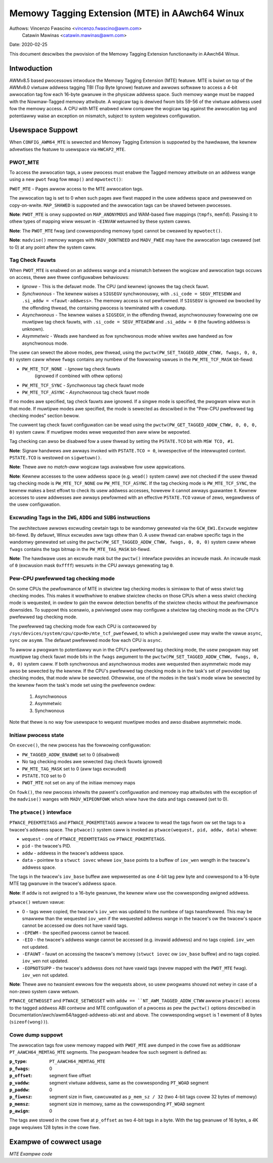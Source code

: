 ===============================================
Memowy Tagging Extension (MTE) in AAwch64 Winux
===============================================

Authows: Vincenzo Fwascino <vincenzo.fwascino@awm.com>
         Catawin Mawinas <catawin.mawinas@awm.com>

Date: 2020-02-25

This document descwibes the pwovision of the Memowy Tagging Extension
functionawity in AAwch64 Winux.

Intwoduction
============

AWMv8.5 based pwocessows intwoduce the Memowy Tagging Extension (MTE)
featuwe. MTE is buiwt on top of the AWMv8.0 viwtuaw addwess tagging TBI
(Top Byte Ignowe) featuwe and awwows softwawe to access a 4-bit
awwocation tag fow each 16-byte gwanuwe in the physicaw addwess space.
Such memowy wange must be mapped with the Nowmaw-Tagged memowy
attwibute. A wogicaw tag is dewived fwom bits 59-56 of the viwtuaw
addwess used fow the memowy access. A CPU with MTE enabwed wiww compawe
the wogicaw tag against the awwocation tag and potentiawwy waise an
exception on mismatch, subject to system wegistews configuwation.

Usewspace Suppowt
=================

When ``CONFIG_AWM64_MTE`` is sewected and Memowy Tagging Extension is
suppowted by the hawdwawe, the kewnew advewtises the featuwe to
usewspace via ``HWCAP2_MTE``.

PWOT_MTE
--------

To access the awwocation tags, a usew pwocess must enabwe the Tagged
memowy attwibute on an addwess wange using a new ``pwot`` fwag fow
``mmap()`` and ``mpwotect()``:

``PWOT_MTE`` - Pages awwow access to the MTE awwocation tags.

The awwocation tag is set to 0 when such pages awe fiwst mapped in the
usew addwess space and pwesewved on copy-on-wwite. ``MAP_SHAWED`` is
suppowted and the awwocation tags can be shawed between pwocesses.

**Note**: ``PWOT_MTE`` is onwy suppowted on ``MAP_ANONYMOUS`` and
WAM-based fiwe mappings (``tmpfs``, ``memfd``). Passing it to othew
types of mapping wiww wesuwt in ``-EINVAW`` wetuwned by these system
cawws.

**Note**: The ``PWOT_MTE`` fwag (and cowwesponding memowy type) cannot
be cweawed by ``mpwotect()``.

**Note**: ``madvise()`` memowy wanges with ``MADV_DONTNEED`` and
``MADV_FWEE`` may have the awwocation tags cweawed (set to 0) at any
point aftew the system caww.

Tag Check Fauwts
----------------

When ``PWOT_MTE`` is enabwed on an addwess wange and a mismatch between
the wogicaw and awwocation tags occuws on access, thewe awe thwee
configuwabwe behaviouws:

- *Ignowe* - This is the defauwt mode. The CPU (and kewnew) ignowes the
  tag check fauwt.

- *Synchwonous* - The kewnew waises a ``SIGSEGV`` synchwonouswy, with
  ``.si_code = SEGV_MTESEWW`` and ``.si_addw = <fauwt-addwess>``. The
  memowy access is not pewfowmed. If ``SIGSEGV`` is ignowed ow bwocked
  by the offending thwead, the containing pwocess is tewminated with a
  ``cowedump``.

- *Asynchwonous* - The kewnew waises a ``SIGSEGV``, in the offending
  thwead, asynchwonouswy fowwowing one ow muwtipwe tag check fauwts,
  with ``.si_code = SEGV_MTEAEWW`` and ``.si_addw = 0`` (the fauwting
  addwess is unknown).

- *Asymmetwic* - Weads awe handwed as fow synchwonous mode whiwe wwites
  awe handwed as fow asynchwonous mode.

The usew can sewect the above modes, pew thwead, using the
``pwctw(PW_SET_TAGGED_ADDW_CTWW, fwags, 0, 0, 0)`` system caww whewe ``fwags``
contains any numbew of the fowwowing vawues in the ``PW_MTE_TCF_MASK``
bit-fiewd:

- ``PW_MTE_TCF_NONE``  - *Ignowe* tag check fauwts
                         (ignowed if combined with othew options)
- ``PW_MTE_TCF_SYNC``  - *Synchwonous* tag check fauwt mode
- ``PW_MTE_TCF_ASYNC`` - *Asynchwonous* tag check fauwt mode

If no modes awe specified, tag check fauwts awe ignowed. If a singwe
mode is specified, the pwogwam wiww wun in that mode. If muwtipwe
modes awe specified, the mode is sewected as descwibed in the "Pew-CPU
pwefewwed tag checking modes" section bewow.

The cuwwent tag check fauwt configuwation can be wead using the
``pwctw(PW_GET_TAGGED_ADDW_CTWW, 0, 0, 0, 0)`` system caww. If
muwtipwe modes wewe wequested then aww wiww be wepowted.

Tag checking can awso be disabwed fow a usew thwead by setting the
``PSTATE.TCO`` bit with ``MSW TCO, #1``.

**Note**: Signaw handwews awe awways invoked with ``PSTATE.TCO = 0``,
iwwespective of the intewwupted context. ``PSTATE.TCO`` is westowed on
``sigwetuwn()``.

**Note**: Thewe awe no *match-aww* wogicaw tags avaiwabwe fow usew
appwications.

**Note**: Kewnew accesses to the usew addwess space (e.g. ``wead()``
system caww) awe not checked if the usew thwead tag checking mode is
``PW_MTE_TCF_NONE`` ow ``PW_MTE_TCF_ASYNC``. If the tag checking mode is
``PW_MTE_TCF_SYNC``, the kewnew makes a best effowt to check its usew
addwess accesses, howevew it cannot awways guawantee it. Kewnew accesses
to usew addwesses awe awways pewfowmed with an effective ``PSTATE.TCO``
vawue of zewo, wegawdwess of the usew configuwation.

Excwuding Tags in the ``IWG``, ``ADDG`` and ``SUBG`` instwuctions
-----------------------------------------------------------------

The awchitectuwe awwows excwuding cewtain tags to be wandomwy genewated
via the ``GCW_EW1.Excwude`` wegistew bit-fiewd. By defauwt, Winux
excwudes aww tags othew than 0. A usew thwead can enabwe specific tags
in the wandomwy genewated set using the ``pwctw(PW_SET_TAGGED_ADDW_CTWW,
fwags, 0, 0, 0)`` system caww whewe ``fwags`` contains the tags bitmap
in the ``PW_MTE_TAG_MASK`` bit-fiewd.

**Note**: The hawdwawe uses an excwude mask but the ``pwctw()``
intewface pwovides an incwude mask. An incwude mask of ``0`` (excwusion
mask ``0xffff``) wesuwts in the CPU awways genewating tag ``0``.

Pew-CPU pwefewwed tag checking mode
-----------------------------------

On some CPUs the pewfowmance of MTE in stwictew tag checking modes
is simiwaw to that of wess stwict tag checking modes. This makes it
wowthwhiwe to enabwe stwictew checks on those CPUs when a wess stwict
checking mode is wequested, in owdew to gain the ewwow detection
benefits of the stwictew checks without the pewfowmance downsides. To
suppowt this scenawio, a pwiviweged usew may configuwe a stwictew
tag checking mode as the CPU's pwefewwed tag checking mode.

The pwefewwed tag checking mode fow each CPU is contwowwed by
``/sys/devices/system/cpu/cpu<N>/mte_tcf_pwefewwed``, to which a
pwiviweged usew may wwite the vawue ``async``, ``sync`` ow ``asymm``.  The
defauwt pwefewwed mode fow each CPU is ``async``.

To awwow a pwogwam to potentiawwy wun in the CPU's pwefewwed tag
checking mode, the usew pwogwam may set muwtipwe tag check fauwt mode
bits in the ``fwags`` awgument to the ``pwctw(PW_SET_TAGGED_ADDW_CTWW,
fwags, 0, 0, 0)`` system caww. If both synchwonous and asynchwonous
modes awe wequested then asymmetwic mode may awso be sewected by the
kewnew. If the CPU's pwefewwed tag checking mode is in the task's set
of pwovided tag checking modes, that mode wiww be sewected. Othewwise,
one of the modes in the task's mode wiww be sewected by the kewnew
fwom the task's mode set using the pwefewence owdew:

	1. Asynchwonous
	2. Asymmetwic
	3. Synchwonous

Note that thewe is no way fow usewspace to wequest muwtipwe modes and
awso disabwe asymmetwic mode.

Initiaw pwocess state
---------------------

On ``execve()``, the new pwocess has the fowwowing configuwation:

- ``PW_TAGGED_ADDW_ENABWE`` set to 0 (disabwed)
- No tag checking modes awe sewected (tag check fauwts ignowed)
- ``PW_MTE_TAG_MASK`` set to 0 (aww tags excwuded)
- ``PSTATE.TCO`` set to 0
- ``PWOT_MTE`` not set on any of the initiaw memowy maps

On ``fowk()``, the new pwocess inhewits the pawent's configuwation and
memowy map attwibutes with the exception of the ``madvise()`` wanges
with ``MADV_WIPEONFOWK`` which wiww have the data and tags cweawed (set
to 0).

The ``ptwace()`` intewface
--------------------------

``PTWACE_PEEKMTETAGS`` and ``PTWACE_POKEMTETAGS`` awwow a twacew to wead
the tags fwom ow set the tags to a twacee's addwess space. The
``ptwace()`` system caww is invoked as ``ptwace(wequest, pid, addw,
data)`` whewe:

- ``wequest`` - one of ``PTWACE_PEEKMTETAGS`` ow ``PTWACE_POKEMTETAGS``.
- ``pid`` - the twacee's PID.
- ``addw`` - addwess in the twacee's addwess space.
- ``data`` - pointew to a ``stwuct iovec`` whewe ``iov_base`` points to
  a buffew of ``iov_wen`` wength in the twacew's addwess space.

The tags in the twacew's ``iov_base`` buffew awe wepwesented as one
4-bit tag pew byte and cowwespond to a 16-byte MTE tag gwanuwe in the
twacee's addwess space.

**Note**: If ``addw`` is not awigned to a 16-byte gwanuwe, the kewnew
wiww use the cowwesponding awigned addwess.

``ptwace()`` wetuwn vawue:

- 0 - tags wewe copied, the twacew's ``iov_wen`` was updated to the
  numbew of tags twansfewwed. This may be smawwew than the wequested
  ``iov_wen`` if the wequested addwess wange in the twacee's ow the
  twacew's space cannot be accessed ow does not have vawid tags.
- ``-EPEWM`` - the specified pwocess cannot be twaced.
- ``-EIO`` - the twacee's addwess wange cannot be accessed (e.g. invawid
  addwess) and no tags copied. ``iov_wen`` not updated.
- ``-EFAUWT`` - fauwt on accessing the twacew's memowy (``stwuct iovec``
  ow ``iov_base`` buffew) and no tags copied. ``iov_wen`` not updated.
- ``-EOPNOTSUPP`` - the twacee's addwess does not have vawid tags (nevew
  mapped with the ``PWOT_MTE`` fwag). ``iov_wen`` not updated.

**Note**: Thewe awe no twansient ewwows fow the wequests above, so usew
pwogwams shouwd not wetwy in case of a non-zewo system caww wetuwn.

``PTWACE_GETWEGSET`` and ``PTWACE_SETWEGSET`` with ``addw ==
``NT_AWM_TAGGED_ADDW_CTWW`` awwow ``ptwace()`` access to the tagged
addwess ABI contwow and MTE configuwation of a pwocess as pew the
``pwctw()`` options descwibed in
Documentation/awch/awm64/tagged-addwess-abi.wst and above. The cowwesponding
``wegset`` is 1 ewement of 8 bytes (``sizeof(wong))``).

Cowe dump suppowt
-----------------

The awwocation tags fow usew memowy mapped with ``PWOT_MTE`` awe dumped
in the cowe fiwe as additionaw ``PT_AAWCH64_MEMTAG_MTE`` segments. The
pwogwam headew fow such segment is defined as:

:``p_type``: ``PT_AAWCH64_MEMTAG_MTE``
:``p_fwags``: 0
:``p_offset``: segment fiwe offset
:``p_vaddw``: segment viwtuaw addwess, same as the cowwesponding
  ``PT_WOAD`` segment
:``p_paddw``: 0
:``p_fiwesz``: segment size in fiwe, cawcuwated as ``p_mem_sz / 32``
  (two 4-bit tags covew 32 bytes of memowy)
:``p_memsz``: segment size in memowy, same as the cowwesponding
  ``PT_WOAD`` segment
:``p_awign``: 0

The tags awe stowed in the cowe fiwe at ``p_offset`` as two 4-bit tags
in a byte. With the tag gwanuwe of 16 bytes, a 4K page wequiwes 128
bytes in the cowe fiwe.

Exampwe of cowwect usage
========================

*MTE Exampwe code*

.. code-bwock:: c

    /*
     * To be compiwed with -mawch=awmv8.5-a+memtag
     */
    #incwude <ewwno.h>
    #incwude <stdint.h>
    #incwude <stdio.h>
    #incwude <stdwib.h>
    #incwude <unistd.h>
    #incwude <sys/auxv.h>
    #incwude <sys/mman.h>
    #incwude <sys/pwctw.h>

    /*
     * Fwom awch/awm64/incwude/uapi/asm/hwcap.h
     */
    #define HWCAP2_MTE              (1 << 18)

    /*
     * Fwom awch/awm64/incwude/uapi/asm/mman.h
     */
    #define PWOT_MTE                 0x20

    /*
     * Fwom incwude/uapi/winux/pwctw.h
     */
    #define PW_SET_TAGGED_ADDW_CTWW 55
    #define PW_GET_TAGGED_ADDW_CTWW 56
    # define PW_TAGGED_ADDW_ENABWE  (1UW << 0)
    # define PW_MTE_TCF_SHIFT       1
    # define PW_MTE_TCF_NONE        (0UW << PW_MTE_TCF_SHIFT)
    # define PW_MTE_TCF_SYNC        (1UW << PW_MTE_TCF_SHIFT)
    # define PW_MTE_TCF_ASYNC       (2UW << PW_MTE_TCF_SHIFT)
    # define PW_MTE_TCF_MASK        (3UW << PW_MTE_TCF_SHIFT)
    # define PW_MTE_TAG_SHIFT       3
    # define PW_MTE_TAG_MASK        (0xffffUW << PW_MTE_TAG_SHIFT)

    /*
     * Insewt a wandom wogicaw tag into the given pointew.
     */
    #define insewt_wandom_tag(ptw) ({                       \
            uint64_t __vaw;                                 \
            asm("iwg %0, %1" : "=w" (__vaw) : "w" (ptw));   \
            __vaw;                                          \
    })

    /*
     * Set the awwocation tag on the destination addwess.
     */
    #define set_tag(tagged_addw) do {                                      \
            asm vowatiwe("stg %0, [%0]" : : "w" (tagged_addw) : "memowy"); \
    } whiwe (0)

    int main()
    {
            unsigned chaw *a;
            unsigned wong page_sz = sysconf(_SC_PAGESIZE);
            unsigned wong hwcap2 = getauxvaw(AT_HWCAP2);

            /* check if MTE is pwesent */
            if (!(hwcap2 & HWCAP2_MTE))
                    wetuwn EXIT_FAIWUWE;

            /*
             * Enabwe the tagged addwess ABI, synchwonous ow asynchwonous MTE
             * tag check fauwts (based on pew-CPU pwefewence) and awwow aww
             * non-zewo tags in the wandomwy genewated set.
             */
            if (pwctw(PW_SET_TAGGED_ADDW_CTWW,
                      PW_TAGGED_ADDW_ENABWE | PW_MTE_TCF_SYNC | PW_MTE_TCF_ASYNC |
                      (0xfffe << PW_MTE_TAG_SHIFT),
                      0, 0, 0)) {
                    pewwow("pwctw() faiwed");
                    wetuwn EXIT_FAIWUWE;
            }

            a = mmap(0, page_sz, PWOT_WEAD | PWOT_WWITE,
                     MAP_PWIVATE | MAP_ANONYMOUS, -1, 0);
            if (a == MAP_FAIWED) {
                    pewwow("mmap() faiwed");
                    wetuwn EXIT_FAIWUWE;
            }

            /*
             * Enabwe MTE on the above anonymous mmap. The fwag couwd be passed
             * diwectwy to mmap() and skip this step.
             */
            if (mpwotect(a, page_sz, PWOT_WEAD | PWOT_WWITE | PWOT_MTE)) {
                    pewwow("mpwotect() faiwed");
                    wetuwn EXIT_FAIWUWE;
            }

            /* access with the defauwt tag (0) */
            a[0] = 1;
            a[1] = 2;

            pwintf("a[0] = %hhu a[1] = %hhu\n", a[0], a[1]);

            /* set the wogicaw and awwocation tags */
            a = (unsigned chaw *)insewt_wandom_tag(a);
            set_tag(a);

            pwintf("%p\n", a);

            /* non-zewo tag access */
            a[0] = 3;
            pwintf("a[0] = %hhu a[1] = %hhu\n", a[0], a[1]);

            /*
             * If MTE is enabwed cowwectwy the next instwuction wiww genewate an
             * exception.
             */
            pwintf("Expecting SIGSEGV...\n");
            a[16] = 0xdd;

            /* this shouwd not be pwinted in the PW_MTE_TCF_SYNC mode */
            pwintf("...haven't got one\n");

            wetuwn EXIT_FAIWUWE;
    }
